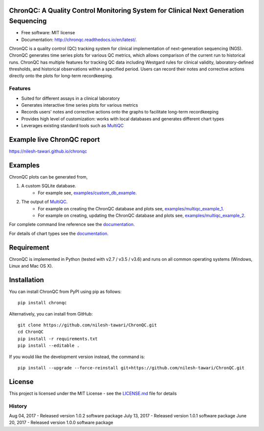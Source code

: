 .. image:: https://img.shields.io/pypi/v/chronqc.svg
        :target: https://pypi.python.org/pypi/chronqc

.. image:: https://readthedocs.org/projects/chronqc/badge/?version=latest
        :target: http://chronqc.readthedocs.io/en/latest/?badge=latest

ChronQC: A Quality Control Monitoring System for Clinical Next Generation Sequencing
====================================================================================

* Free software: MIT license
* Documentation: http://chronqc.readthedocs.io/en/latest/.

ChronQC is a quality control (QC) tracking system for clinical implementation of next-generation sequencing (NGS). ChronQC generates time series plots for various QC metrics, which allows comparison of the current run to historical runs. ChronQC has multiple features for tracking QC data including Westgard rules for clinical validity, laboratory-defined thresholds, and historical observations within a specified period. Users can record their notes and corrective actions directly onto the plots for long-term recordkeeping.

Features
--------

* Suited for different assays in a clinical laboratory
* Generates interactive time series plots for various metrics
* Records users' notes and corrective actions onto the graphs to facilitate long-term recordkeeping
* Provides high level of customization: works with local databases and generates different chart types
* Leverages existing standard tools such as `MultiQC <https://github.com/ewels/MultiQC>`__

Example live ChronQC report
===========================
`https://nilesh-tawari.github.io/chronqc <https://nilesh-tawari.github.io/chronqc>`_


Examples
========

ChronQC plots can be generated from,

1. A custom SQLite database. 
	* For example see, `examples/custom_db_example <https://github.com/nilesh-tawari/ChronQC/tree/master/examples/custom_db_example>`_.

2. The output of `MultiQC <https://github.com/ewels/MultiQC>`__. 
	* For example on creating the ChronQC database and plots see, `examples/multiqc_example_1 <https://github.com/nilesh-tawari/ChronQC/tree/master/examples/multiqc_example_1>`_.
	* For example on creating, updating the ChronQC database and plots see, `examples/multiqc_example_2 <https://github.com/nilesh-tawari/ChronQC/tree/master/examples/multiqc_example_2>`_.

For complete command line reference see the `documentation. <http://chronqc.readthedocs.io/en/latest/>`__

For details of chart types see the `documentation. <http://chronqc.readthedocs.io/en/latest/>`__

Requirement
===========
ChronQC is implemented in Python (tested with v2.7 / v3.5 / v3.6) and runs on all common operating systems (Windows, Linux and Mac OS X).

Installation
============

You can install ChronQC from PyPI using pip as follows::

	pip install chronqc

Alternatively, you can install from GitHub::

	git clone https://github.com/nilesh-tawari/ChronQC.git
	cd ChronQC
	pip install -r requirements.txt
	pip install --editable .


If you would like the development version instead, the command is::

	pip install --upgrade --force-reinstall git+https://github.com/nilesh-tawari/ChronQC.git


License
=======

This project is licensed under the MIT License - see the `LICENSE.md <https://github.com/nilesh-tawari/ChronQC/blob/master/LICENSE>`_ file for details




History
-------
Aug 04, 2017 - Released version 1.0.2 software package 
July 13, 2017 - Released version 1.0.1 software package
June 20, 2017 - Released version 1.0.0 software package 

